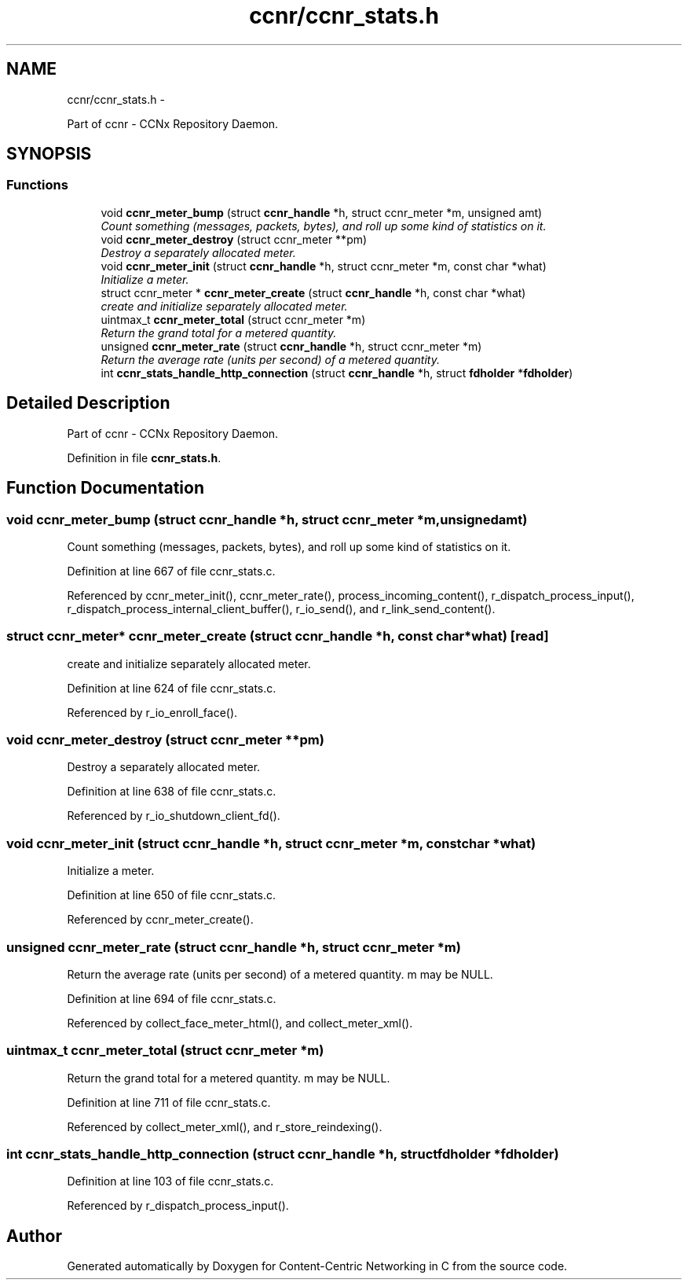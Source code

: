 .TH "ccnr/ccnr_stats.h" 3 "Tue Apr 1 2014" "Version 0.8.2" "Content-Centric Networking in C" \" -*- nroff -*-
.ad l
.nh
.SH NAME
ccnr/ccnr_stats.h \- 
.PP
Part of ccnr - CCNx Repository Daemon\&.  

.SH SYNOPSIS
.br
.PP
.SS "Functions"

.in +1c
.ti -1c
.RI "void \fBccnr_meter_bump\fP (struct \fBccnr_handle\fP *h, struct ccnr_meter *m, unsigned amt)"
.br
.RI "\fICount something (messages, packets, bytes), and roll up some kind of statistics on it\&. \fP"
.ti -1c
.RI "void \fBccnr_meter_destroy\fP (struct ccnr_meter **pm)"
.br
.RI "\fIDestroy a separately allocated meter\&. \fP"
.ti -1c
.RI "void \fBccnr_meter_init\fP (struct \fBccnr_handle\fP *h, struct ccnr_meter *m, const char *what)"
.br
.RI "\fIInitialize a meter\&. \fP"
.ti -1c
.RI "struct ccnr_meter * \fBccnr_meter_create\fP (struct \fBccnr_handle\fP *h, const char *what)"
.br
.RI "\fIcreate and initialize separately allocated meter\&. \fP"
.ti -1c
.RI "uintmax_t \fBccnr_meter_total\fP (struct ccnr_meter *m)"
.br
.RI "\fIReturn the grand total for a metered quantity\&. \fP"
.ti -1c
.RI "unsigned \fBccnr_meter_rate\fP (struct \fBccnr_handle\fP *h, struct ccnr_meter *m)"
.br
.RI "\fIReturn the average rate (units per second) of a metered quantity\&. \fP"
.ti -1c
.RI "int \fBccnr_stats_handle_http_connection\fP (struct \fBccnr_handle\fP *h, struct \fBfdholder\fP *\fBfdholder\fP)"
.br
.in -1c
.SH "Detailed Description"
.PP 
Part of ccnr - CCNx Repository Daemon\&. 


.PP
Definition in file \fBccnr_stats\&.h\fP\&.
.SH "Function Documentation"
.PP 
.SS "void \fBccnr_meter_bump\fP (struct \fBccnr_handle\fP *h, struct ccnr_meter *m, unsignedamt)"
.PP
Count something (messages, packets, bytes), and roll up some kind of statistics on it\&. 
.PP
Definition at line 667 of file ccnr_stats\&.c\&.
.PP
Referenced by ccnr_meter_init(), ccnr_meter_rate(), process_incoming_content(), r_dispatch_process_input(), r_dispatch_process_internal_client_buffer(), r_io_send(), and r_link_send_content()\&.
.SS "struct ccnr_meter* \fBccnr_meter_create\fP (struct \fBccnr_handle\fP *h, const char *what)\fC [read]\fP"
.PP
create and initialize separately allocated meter\&. 
.PP
Definition at line 624 of file ccnr_stats\&.c\&.
.PP
Referenced by r_io_enroll_face()\&.
.SS "void \fBccnr_meter_destroy\fP (struct ccnr_meter **pm)"
.PP
Destroy a separately allocated meter\&. 
.PP
Definition at line 638 of file ccnr_stats\&.c\&.
.PP
Referenced by r_io_shutdown_client_fd()\&.
.SS "void \fBccnr_meter_init\fP (struct \fBccnr_handle\fP *h, struct ccnr_meter *m, const char *what)"
.PP
Initialize a meter\&. 
.PP
Definition at line 650 of file ccnr_stats\&.c\&.
.PP
Referenced by ccnr_meter_create()\&.
.SS "unsigned \fBccnr_meter_rate\fP (struct \fBccnr_handle\fP *h, struct ccnr_meter *m)"
.PP
Return the average rate (units per second) of a metered quantity\&. m may be NULL\&. 
.PP
Definition at line 694 of file ccnr_stats\&.c\&.
.PP
Referenced by collect_face_meter_html(), and collect_meter_xml()\&.
.SS "uintmax_t \fBccnr_meter_total\fP (struct ccnr_meter *m)"
.PP
Return the grand total for a metered quantity\&. m may be NULL\&. 
.PP
Definition at line 711 of file ccnr_stats\&.c\&.
.PP
Referenced by collect_meter_xml(), and r_store_reindexing()\&.
.SS "int \fBccnr_stats_handle_http_connection\fP (struct \fBccnr_handle\fP *h, struct \fBfdholder\fP *fdholder)"
.PP
Definition at line 103 of file ccnr_stats\&.c\&.
.PP
Referenced by r_dispatch_process_input()\&.
.SH "Author"
.PP 
Generated automatically by Doxygen for Content-Centric Networking in C from the source code\&.
